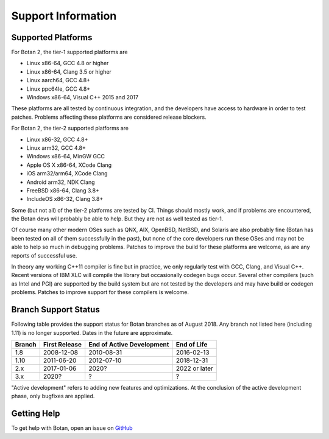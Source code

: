 Support Information
=======================

Supported Platforms
------------------------

For Botan 2, the tier-1 supported platforms are

* Linux x86-64, GCC 4.8 or higher
* Linux x86-64, Clang 3.5 or higher
* Linux aarch64, GCC 4.8+
* Linux ppc64le, GCC 4.8+
* Windows x86-64, Visual C++ 2015 and 2017

These platforms are all tested by continuous integration, and the developers
have access to hardware in order to test patches. Problems affecting these
platforms are considered release blockers.

For Botan 2, the tier-2 supported platforms are

* Linux x86-32, GCC 4.8+
* Linux arm32, GCC 4.8+
* Windows x86-64, MinGW GCC
* Apple OS X x86-64, XCode Clang
* iOS arm32/arm64, XCode Clang
* Android arm32, NDK Clang
* FreeBSD x86-64, Clang 3.8+
* IncludeOS x86-32, Clang 3.8+

Some (but not all) of the tier-2 platforms are tested by CI. Things should
mostly work, and if problems are encountered, the Botan devs will probably be
able to help. But they are not as well tested as tier-1.

Of course many other modern OSes such as QNX, AIX, OpenBSD, NetBSD, and Solaris
are also probably fine (Botan has been tested on all of them successfully in the
past), but none of the core developers run these OSes and may not be able to
help so much in debugging problems. Patches to improve the build for these
platforms are welcome, as are any reports of successful use.

In theory any working C++11 compiler is fine but in practice, we only regularly
test with GCC, Clang, and Visual C++. Recent versions of IBM XLC will compile
the library but occasionally codegen bugs occur. Several other compilers (such
as Intel and PGI) are supported by the build system but are not tested by the
developers and may have build or codegen problems. Patches to improve support
for these compilers is welcome.

Branch Support Status
-------------------------

Following table provides the support status for Botan branches as of August 2018.
Any branch not listed here (including 1.11) is no longer supported.
Dates in the future are approximate.

============== ============== ========================== ============
Branch         First Release  End of Active Development  End of Life
============== ============== ========================== ============
1.8            2008-12-08     2010-08-31                 2016-02-13
1.10           2011-06-20     2012-07-10                 2018-12-31
2.x            2017-01-06     2020?                      2022 or later
3.x            2020?          ?                          ?
============== ============== ========================== ============

"Active development" refers to adding new features and optimizations. At the
conclusion of the active development phase, only bugfixes are applied.

Getting Help
------------------

To get help with Botan, open an issue on
`GitHub <https://github.com/randombit/botan/issues>`_
